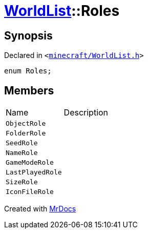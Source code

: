 [#WorldList-Roles]
= xref:WorldList.adoc[WorldList]::Roles
:relfileprefix: ../
:mrdocs:


== Synopsis

Declared in `&lt;https://github.com/PrismLauncher/PrismLauncher/blob/develop/launcher/minecraft/WorldList.h#L33[minecraft&sol;WorldList&period;h]&gt;`

[source,cpp,subs="verbatim,replacements,macros,-callouts"]
----
enum Roles;
----

== Members

[,cols=2]
|===
|Name |Description
|`ObjectRole`
|
|`FolderRole`
|
|`SeedRole`
|
|`NameRole`
|
|`GameModeRole`
|
|`LastPlayedRole`
|
|`SizeRole`
|
|`IconFileRole`
|
|===



[.small]#Created with https://www.mrdocs.com[MrDocs]#
